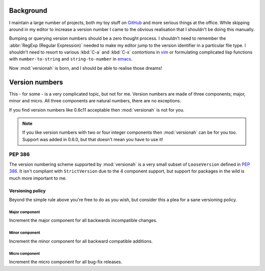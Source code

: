 Background
==========

I maintain a large number of projects, both my toy stuff on GitHub_ and more
serious things at the office.  While skipping around in my editor to increase a
version number I came to the obvious realisation that I shouldn't be doing this
manually.

Bumping or querying version numbers should be a zero thought process.  I
shouldn't need to remember the :abbr:`RegExp (Regular Expression)` needed to
make my editor jump to the version identifier in a particular file type.  I
shouldn't need to resort to various :kbd:`C-a` and :kbd:`C-x` contortions in
vim_ or formulating complicated lisp functions with ``number-to-string`` and
``string-to-number`` in emacs_.

Now :mod:`versionah` is born, and I should be able to realise those dreams!

Version numbers
===============

This - for some - is a very complicated topic, but not for me.  Version numbers
are made of three components; major, minor and micro.  All three components are
natural numbers, there are no exceptions.

If you find version numbers like 0.6c11 acceptable then :mod:`versionah` is not
for you.

.. note::

   If you like version numbers with two or four integer components then
   :mod:`versionah` can be for you too.  Support was added in 0.6.0, but that
   doesn't mean you have to use it!

PEP 386
~~~~~~~

The version numbering scheme supported by :mod:`versionah` is a very small
subset of ``LooseVersion`` defined in :pep:`386`.  It isn't compliant with
``StrictVersion`` due to the 4 component support, but support for packages in
the wild is much more important to me.

Versioning policy
-----------------

Beyond the simple rule above you're free to do as you wish, but consider this a
plea for a sane versioning policy.

..
  .. blockdiag::

    diagram {
      group A {
        label = "Bug-fix releases";
        "0.1.0" -> "0.1.1" -> "0.1.2";
      }
      group B {
        "0.2.0" -> "0.2.1" -> "0.2.2";
        "0.2.0" [label = "0.2.0\nNew features"]
      }
      group C {
        "1.0.0" [label = "1.0.0\nFirst stable", color = "green"];
        "1.0.0" -> "1.0.1";
      }
      "0.1.2" -> "0.2.0" [folded];
      "0.2.2" -> "1.0.0" [folded];
      "1.0.1" -> "2.0.0" [folded];
      "2.0.0" [label = "2.0.0\nIncompatible"];
    }

.. image:: _static/blockdiag-3d834509ba1c273e44f5449e96be6c6aec2e10ca.png

Major component
'''''''''''''''

Increment the major component for all backwards incompatible changes.

Minor component
'''''''''''''''

Increment the minor component for all backward compatible additions.

Micro component
'''''''''''''''

Increment the micro component for all bug-fix releases.

.. _GitHub: https://github.com/JNRowe/
.. _vim: http://www.vim.org/
.. _emacs: http://www.gnu.org/software/emacs/
